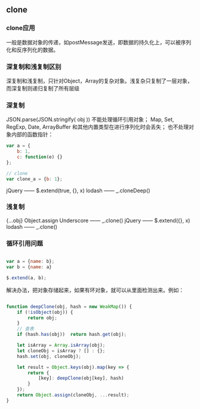 ** clone
*** clone应用
一般是数据对象的传递，如postMessage发送，即数据的持久化上，可以被序列化和反序列化的数据。
*** 深复制和浅复制区别
深复制和浅复制，只针对Object，Array的复杂对象。浅复杂只复制了一层对象，而深复制则递归复制了所有层级
*** 深复制
JSON.parse(JSON.stringify( obj ))
不能处理循环引用对象；
Map, Set, RegExp, Date, ArrayBuffer 和其他内置类型在进行序列化时会丢失；
也不处理对象内部的函数指针：
#+BEGIN_SRC js
var a = {
    b: 1,
    c: function(e) {}
};

// clone
var clone_a = {b: 1};

#+END_SRC
jQuery —— $.extend(true, {}, x)
lodash —— _.cloneDeep()
*** 浅复制
{...obj}
Object.assign
Underscore —— _.clone()
jQuery —— $.extend({}, x)
lodash —— _.clone()
*** 循环引用问题
#+BEGIN_SRC js

var a = {name: b};
var b = {name: a}

$.extend(a, b);

#+END_SRC

解决办法，把对象存储起来，如果有环对象，就可以从里面检测出来。例如：
#+BEGIN_SRC js

function deepClone(obj, hash = new WeakMap()) {
    if (!isObject(obj)) {
        return obj;
    }
    // 查表
    if (hash.has(obj))  return hash.get(obj);

    let isArray = Array.isArray(obj);
    let cloneObj = isArray ? [] : {};
    hash.set(obj, cloneObj);

    let result = Object.keys(obj).map(key => {
        return {
            [key]: deepClone(obj[key], hash)
        }
    });
    return Object.assign(cloneObj, ...result);
}

#+END_SRC
